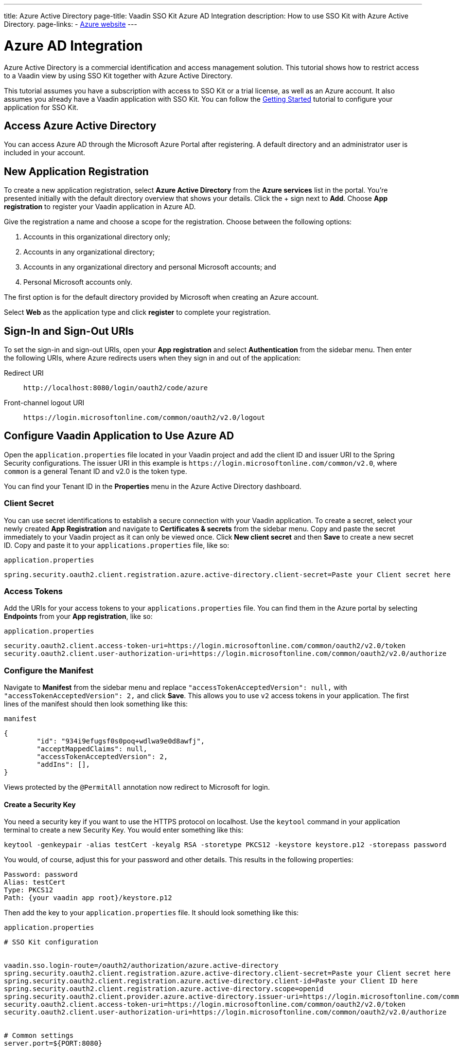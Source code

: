 ---
title: Azure Active Directory
page-title: Vaadin SSO Kit Azure AD Integration 
description: How to use SSO Kit with Azure Active Directory.
page-links:
  - https://azure.microsoft.com[Azure website]
---

= Azure AD Integration

Azure Active Directory is a commercial identification and access management solution. This tutorial shows how to restrict access to a Vaadin view by using SSO Kit together with Azure Active Directory.

This tutorial assumes you have a subscription with access to SSO Kit or a trial license, as well as an Azure account. It also assumes you already have a Vaadin application with SSO Kit. You can follow the <<../getting-started#,Getting Started>> tutorial to configure your application for SSO Kit.


== Access Azure Active Directory

You can access Azure AD through the Microsoft Azure Portal after registering. A default directory and an administrator user is included in your account.


== New Application Registration

To create a new application registration, select [guilabel]*Azure Active Directory* from the [guilabel]*Azure services* list in the portal. You're presented initially with the default directory overview that shows your details. Click the &plus; sign next to [guilabel]*Add*. Choose [guilabel]*App registration* to register your Vaadin application in Azure AD. 

Give the registration a name and choose a scope for the registration. Choose between the following options:

. Accounts in this organizational directory only;
. Accounts in any organizational directory;
. Accounts in any organizational directory and personal Microsoft accounts; and
. Personal Microsoft accounts only.

The first option is for the default directory provided by Microsoft when creating an Azure account.

Select [guilabel]*Web* as the application type and click [guibutton]*register* to complete your registration.


== Sign-In and Sign-Out URIs

To set the sign-in and sign-out URIs, open your [guilabel]*App registration* and select [guilabel]*Authentication* from the sidebar menu. Then enter the following URIs, where Azure redirects users when they sign in and out of the application:

Redirect URI:: 
`\http://localhost:8080/login/oauth2/code/azure`

Front-channel logout URI::
`\https://login.microsoftonline.com/common/oauth2/v2.0/logout`


== Configure Vaadin Application to Use Azure AD

Open the `application.properties` file located in your Vaadin project and add the client ID and issuer URI to the Spring Security configurations. The issuer URI in this example is `\https://login.microsoftonline.com/common/v2.0`, where `common` is a general Tenant ID and v2.0 is the token type.

You can find your Tenant ID in the [guilabel]*Properties* menu in the Azure Active Directory dashboard.


=== Client Secret

You can use secret identifications to establish a secure connection with your Vaadin application. To create a secret, select your newly created [guilabel]*App Registration* and navigate to [guilabel]*Certificates & secrets* from the sidebar menu. Copy and paste the secret immediately to your Vaadin project as it can only be viewed once. Click [guilabel]*New client secret* and then [guibutton]*Save* to create a new secret ID. Copy and paste it to your `applications.properties` file, like so:

.`application.properties`
[source,properties]
----
spring.security.oauth2.client.registration.azure.active-directory.client-secret=Paste your Client secret here
----

=== Access Tokens

Add the URIs for your access tokens to your `applications.properties` file. You can find them in the Azure portal by selecting [guilabel]*Endpoints* from your [guilabel]*App registration*, like so:

.`application.properties`
[source,properties]
----
security.oauth2.client.access-token-uri=https://login.microsoftonline.com/common/oauth2/v2.0/token
security.oauth2.client.user-authorization-uri=https://login.microsoftonline.com/common/oauth2/v2.0/authorize
----


=== Configure the Manifest

Navigate to [guilabel]*Manifest* from the sidebar menu and replace `"accessTokenAcceptedVersion": null,` with `"accessTokenAcceptedVersion": 2,` and click [guibutton]*Save*. This allows you to use `v2` access tokens in your application. The first lines of the manifest should then look something like this:

.`manifest`
[source,json]
----
{
	"id": "934i9efugsf0s0poq+wdlwa9e0d8awfj",
	"acceptMappedClaims": null,
	"accessTokenAcceptedVersion": 2,
	"addIns": [],
}
----

Views protected by the `@PermitAll` annotation now redirect to Microsoft for login.

==== Create a Security Key

You need a security key if you want to use the HTTPS protocol on localhost. Use the `keytool` command in your application terminal to create a new Security Key. You would enter something like this:

----
keytool -genkeypair -alias testCert -keyalg RSA -storetype PKCS12 -keystore keystore.p12 -storepass password
----

You would, of course, adjust this for your password and other details. This results in the following properties:

----
Password: password
Alias: testCert
Type: PKCS12
Path: {your vaadin app root}/keystore.p12
----

Then add the key to your `application.properties` file. It should look something like this:

.`application.properties`
[source,properties]
----
# SSO Kit configuration


vaadin.sso.login-route=/oauth2/authorization/azure.active-directory
spring.security.oauth2.client.registration.azure.active-directory.client-secret=Paste your Client secret here
spring.security.oauth2.client.registration.azure.active-directory.client-id=Paste your Client ID here
spring.security.oauth2.client.registration.azure.active-directory.scope=openid
spring.security.oauth2.client.provider.azure.active-directory.issuer-uri=https://login.microsoftonline.com/common/
security.oauth2.client.access-token-uri=https://login.microsoftonline.com/common/oauth2/v2.0/token
security.oauth2.client.user-authorization-uri=https://login.microsoftonline.com/common/oauth2/v2.0/authorize


# Common settings
server.port=${PORT:8080}


# SSL configuration
server.ssl.key-store=/Users/mikael/Desktop/sso-kit-demo-app/keystore.p12
server.ssl.key-store-password=password
server.ssl.key-store-type=PKCS12
server.ssl.key-alias=testCert
server.ssl.key-password=password
----


=== Assign Permissions

Users need to provide consent for using the permissions set by the OpenID protocol. They can accept the permissions when signing into your application, or you may grant permission for users as an administrator for testing purposes. 

Select [guilabel]*API Permissions* from the sidebar menu and choose [guilabel]*Add a permission*. Click [guilabel]*Microsoft Graph* from the menu and then [guilabel]*Delegated permissions*. You can then type `openid` to find it from the list of permissions. Tick the box next to `openid` and click [guibutton]*Add permissions* at the bottom of the menu.

.Grant consent for your users
[TIP]
If you want to grant consent for your users, you can click [guilabel]*Grant admin consent for Default Directory* in the API Permissions page.

==== Add New Users

In the Azure developer dashboard, select your directory and select [guilabel]*Users* from the sidebar menu. Click [guibutton]*New user* to start the user creation wizard and fill in the user details. Click [guibutton]*Create* to create the user.

==== Assign Users to the Application

Navigate to [guilabel]*Enterprise applications* in your directory dashboard. Select your application from the list and select [guilabel]*Users and groups* from the sidebar menu. Add the user to the application by selecting [guilabel]*Add user/group*. Your administrator user account is added already by default.

